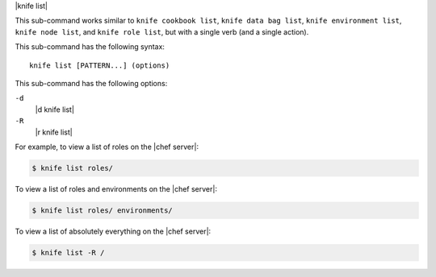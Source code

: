 .. The contents of this file are included in multiple topics.
.. This file describes a command or a sub-command for Knife.
.. This file should not be changed in a way that hinders its ability to appear in multiple documentation sets.


|knife list|

This sub-command works similar to ``knife cookbook list``, ``knife data bag list``, ``knife environment list``, ``knife node list``, and ``knife role list``, but with a single verb (and a single action).

This sub-command has the following syntax::

   knife list [PATTERN...] (options)

This sub-command has the following options:

``-d``
   |d knife list|

``-R``
   |r knife list|

For example, to view a list of roles on the |chef server|:

.. code-block:: bash

   $ knife list roles/

To view a list of roles and environments on the |chef server|:

.. code-block:: bash

   $ knife list roles/ environments/

To view a list of absolutely everything on the |chef server|:

.. code-block:: bash

   $ knife list -R /
